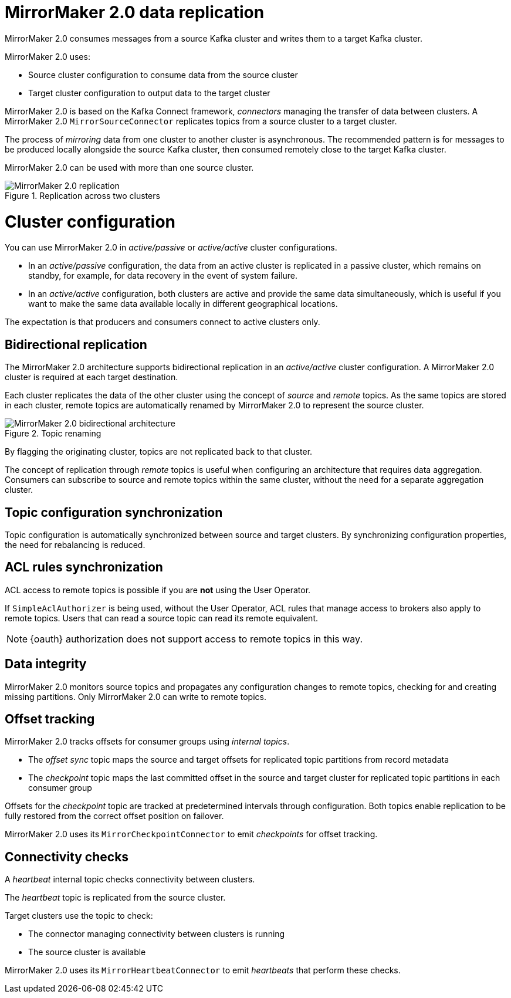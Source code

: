 // Module included in the following assemblies:
//
// assembly-mirrormaker.adoc

[id='con-mirrormaker-{context}']
= MirrorMaker 2.0 data replication

MirrorMaker 2.0 consumes messages from a source Kafka cluster and writes them to a target Kafka cluster.

MirrorMaker 2.0 uses:

* Source cluster configuration to consume data from the source cluster
* Target cluster configuration to output data to the target cluster

MirrorMaker 2.0 is based on the Kafka Connect framework, _connectors_ managing the transfer of data between clusters.
A MirrorMaker 2.0 `MirrorSourceConnector` replicates topics from a source cluster to a target cluster.

The process of _mirroring_ data from one cluster to another cluster is asynchronous.
The recommended pattern is for messages to be produced locally alongside the source Kafka cluster, then consumed remotely close to the target Kafka cluster.

MirrorMaker 2.0 can be used with more than one source cluster.

.Replication across two clusters
image::mirrormaker.png[MirrorMaker 2.0 replication]

= Cluster configuration

You can use MirrorMaker 2.0 in _active/passive_ or _active/active_ cluster configurations.

* In an _active/passive_ configuration, the data from an active cluster is replicated in a passive cluster, which remains on standby, for example, for data recovery in the event of system failure.
* In an _active/active_ configuration, both clusters are active and provide the same data simultaneously, which is useful if you want to make the same data available locally in different geographical locations.

The expectation is that producers and consumers connect to active clusters only.

== Bidirectional replication

The MirrorMaker 2.0 architecture supports bidirectional replication in an _active/active_ cluster configuration.
A MirrorMaker 2.0 cluster is required at each target destination.

Each cluster replicates the data of the other cluster using the concept of _source_ and _remote_ topics.
As the same topics are stored in each cluster, remote topics are automatically renamed by MirrorMaker 2.0 to represent the source cluster.

.Topic renaming
image::mirrormaker-renaming.png[MirrorMaker 2.0 bidirectional architecture]

By flagging the originating cluster, topics are not replicated back to that cluster.

The concept of replication through _remote_ topics is useful when configuring an architecture that requires data aggregation.
Consumers can subscribe to source and remote topics within the same cluster, without the need for a separate aggregation cluster.

== Topic configuration synchronization

Topic configuration is automatically synchronized between source and target clusters.
By synchronizing configuration properties, the need for rebalancing is reduced.

== ACL rules synchronization

ACL access to remote topics is possible if you are *not* using the User Operator.

If `SimpleAclAuthorizer` is being used, without the User Operator, ACL rules that manage access to brokers also apply to remote topics.
Users that can read a source topic can read its remote equivalent.

NOTE: {oauth} authorization does not support access to remote topics in this way.

== Data integrity

MirrorMaker 2.0 monitors source topics and propagates any configuration changes to remote topics, checking for and creating missing partitions.
Only MirrorMaker 2.0 can write to remote topics.

== Offset tracking
MirrorMaker 2.0 tracks offsets for consumer groups using _internal topics_.

* The _offset sync_ topic maps the source and target offsets for replicated topic partitions from record metadata
* The _checkpoint_ topic maps the last committed offset in the source and target cluster for replicated topic partitions in each consumer group

Offsets for the _checkpoint_ topic are tracked at predetermined intervals through configuration.
Both topics enable replication to be fully restored from the correct offset position on failover.

MirrorMaker 2.0 uses its `MirrorCheckpointConnector` to emit _checkpoints_ for offset tracking.

== Connectivity checks

A _heartbeat_ internal topic checks connectivity between clusters.

The _heartbeat_ topic is replicated from the source cluster.

Target clusters use the topic to check:

* The connector managing connectivity between clusters is running
* The source cluster is available

MirrorMaker 2.0 uses its `MirrorHeartbeatConnector` to emit _heartbeats_ that perform these checks.
